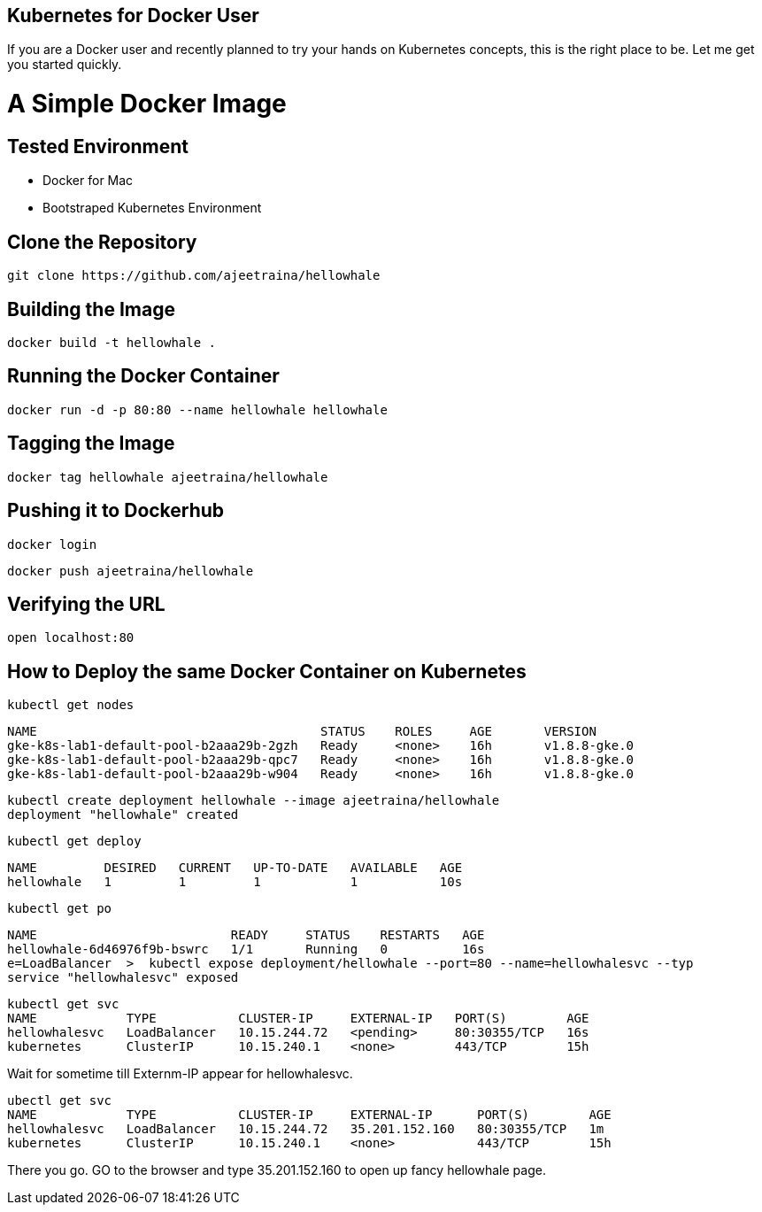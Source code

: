 ## Kubernetes for Docker User

If you are a Docker user and recently planned to try your hands on Kubernetes concepts, this is the right place to be. Let me get you started quickly.

# A Simple Docker Image

## Tested Environment

- Docker for Mac 
- Bootstraped Kubernetes Environment

## Clone the Repository

```
git clone https://github.com/ajeetraina/hellowhale
```

## Building the Image

```
docker build -t hellowhale .
```

## Running the Docker Container

```
docker run -d -p 80:80 --name hellowhale hellowhale
```

## Tagging the Image

```
docker tag hellowhale ajeetraina/hellowhale
```

## Pushing it to Dockerhub

```
docker login
```

```
docker push ajeetraina/hellowhale
```

## Verifying the URL

```
open localhost:80
```

## How to Deploy the same Docker Container on Kubernetes

```
kubectl get nodes
```

```
NAME                                      STATUS    ROLES     AGE       VERSION
gke-k8s-lab1-default-pool-b2aaa29b-2gzh   Ready     <none>    16h       v1.8.8-gke.0
gke-k8s-lab1-default-pool-b2aaa29b-qpc7   Ready     <none>    16h       v1.8.8-gke.0
gke-k8s-lab1-default-pool-b2aaa29b-w904   Ready     <none>    16h       v1.8.8-gke.0
```

```
kubectl create deployment hellowhale --image ajeetraina/hellowhale
deployment "hellowhale" created
```

```
kubectl get deploy
```

```
NAME         DESIRED   CURRENT   UP-TO-DATE   AVAILABLE   AGE
hellowhale   1         1         1            1           10s
```

```
kubectl get po
```

```
NAME                          READY     STATUS    RESTARTS   AGE
hellowhale-6d46976f9b-bswrc   1/1       Running   0          16s
e=LoadBalancer  >  kubectl expose deployment/hellowhale --port=80 --name=hellowhalesvc --typ
service "hellowhalesvc" exposed
```

```
kubectl get svc
NAME            TYPE           CLUSTER-IP     EXTERNAL-IP   PORT(S)        AGE
hellowhalesvc   LoadBalancer   10.15.244.72   <pending>     80:30355/TCP   16s
kubernetes      ClusterIP      10.15.240.1    <none>        443/TCP        15h
```

Wait for sometime till Externm-IP appear for hellowhalesvc.

```
ubectl get svc
NAME            TYPE           CLUSTER-IP     EXTERNAL-IP      PORT(S)        AGE
hellowhalesvc   LoadBalancer   10.15.244.72   35.201.152.160   80:30355/TCP   1m
kubernetes      ClusterIP      10.15.240.1    <none>           443/TCP        15h
```
There you go. GO to the browser and type 35.201.152.160 to open up fancy hellowhale page.
